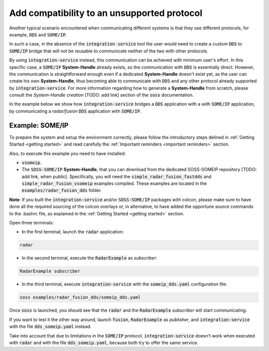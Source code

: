 Add compatibility to an unsupported protocol
============================================

Another typical scenario encountered when communicating different systems is that they use different protocols,
for example, :code:`DDS` and :code:`SOME/IP`.

.. image:: DDS_NO_SOMEIP.png

In such a case, in the absence of the :code:`integration service` tool
the user would need to create a custom :code:`DDS` to :code:`SOME/IP` bridge that will not be reusable to
communicate neither of the two with other protocols.

By using :code:`integration-service` instead, this communication can be achieved with minimum user's effort.
In this specific case, a :code:`SOME/IP` **System-Handle** already exists, so the communication with :code:`DDS` is 
essentially direct.
However, the communication is straightforward enough even if a dedicated **System-Handle** doesn't exist yet, as
the user can create his own **System-Handle**, thus becoming able to communicate with :code:`DDS` and
any other protocol already supported by :code:`integration-service`.
For more information regarding how to generate a **System-Handle** from scratch, please consult the *System-Handle
creation* [TODO: add link] section of the :code:`soss` documentation.

.. image:: DDS_IS_SOMEIP.png


In the example below we show how :code:`integration-service` bridges a :code:`DDS` application with a
with :code:`SOME/IP` application, by communicating a *radar/fusion* :code:`DDS` application with :code:`SOME/IP`.


Example: SOME/IP
^^^^^^^^^^^^^^^^

To prepare the system and setup the environment correctly, please follow the introductory steps delined in
:ref:`Getting Started <getting started>` and read carefully the :ref:`Important reminders <important reminders>`
section.

Also, to execute this example you need to have installed:

- :code:`vsomeip`.
- The :code:`SOSS-SOME/IP` **System-Handle**, that you can download from the dedicated SOSS-SOMEIP repository
  [TODO: add link, when public].
  Specifically, you will need the :code:`simple_radar_fusion_fastdds` and :code:`simple_radar_fusion_vsomeip` examples
  compiled. These examples are located in the :code:`examples/radar_fusion_dds` folder.

**Note**: If you built the :code:`integration-service` and/or :code:`SOSS-SOME/IP` packages with colcon, please make
sure to have done all the required sourcing of the colcon overlays or, in alternative, to have added the opportune
source commands to the .bashrc file, as explained in the :ref:`Getting Started <getting started>` section.

Open three terminals:

- In the first terminal, launch the :code:`radar` application:

.. code-block:: bash

    radar

- In the second terminal, execute the :code:`RadarExample` as *subscriber*:

.. code-block:: bash

    RadarExample subscriber

- In the third terminal, execute :code:`integration-service` with the :code:`someip_dds.yaml` configuration file:

.. code-block:: bash

    soss examples/radar_fusion_dds/someip_dds.yaml

Once :code:`soss` is launched, you should see that the :code:`radar` and the :code:`RadarExample` *subscriber*
will start communicating.

If you want to test it the other way around, launch :code:`fusion`, :code:`RadarExample` as *publisher*,
and :code:`integration-service` with the file :code:`dds_someip.yaml` instead.

Take into account that due to limitations in the :code:`SOME/IP` protocol,
:code:`integration-service` doesn't work when executed with :code:`radar` and 
with the file :code:`dds_someip.yaml`, because both try to offer the same service.